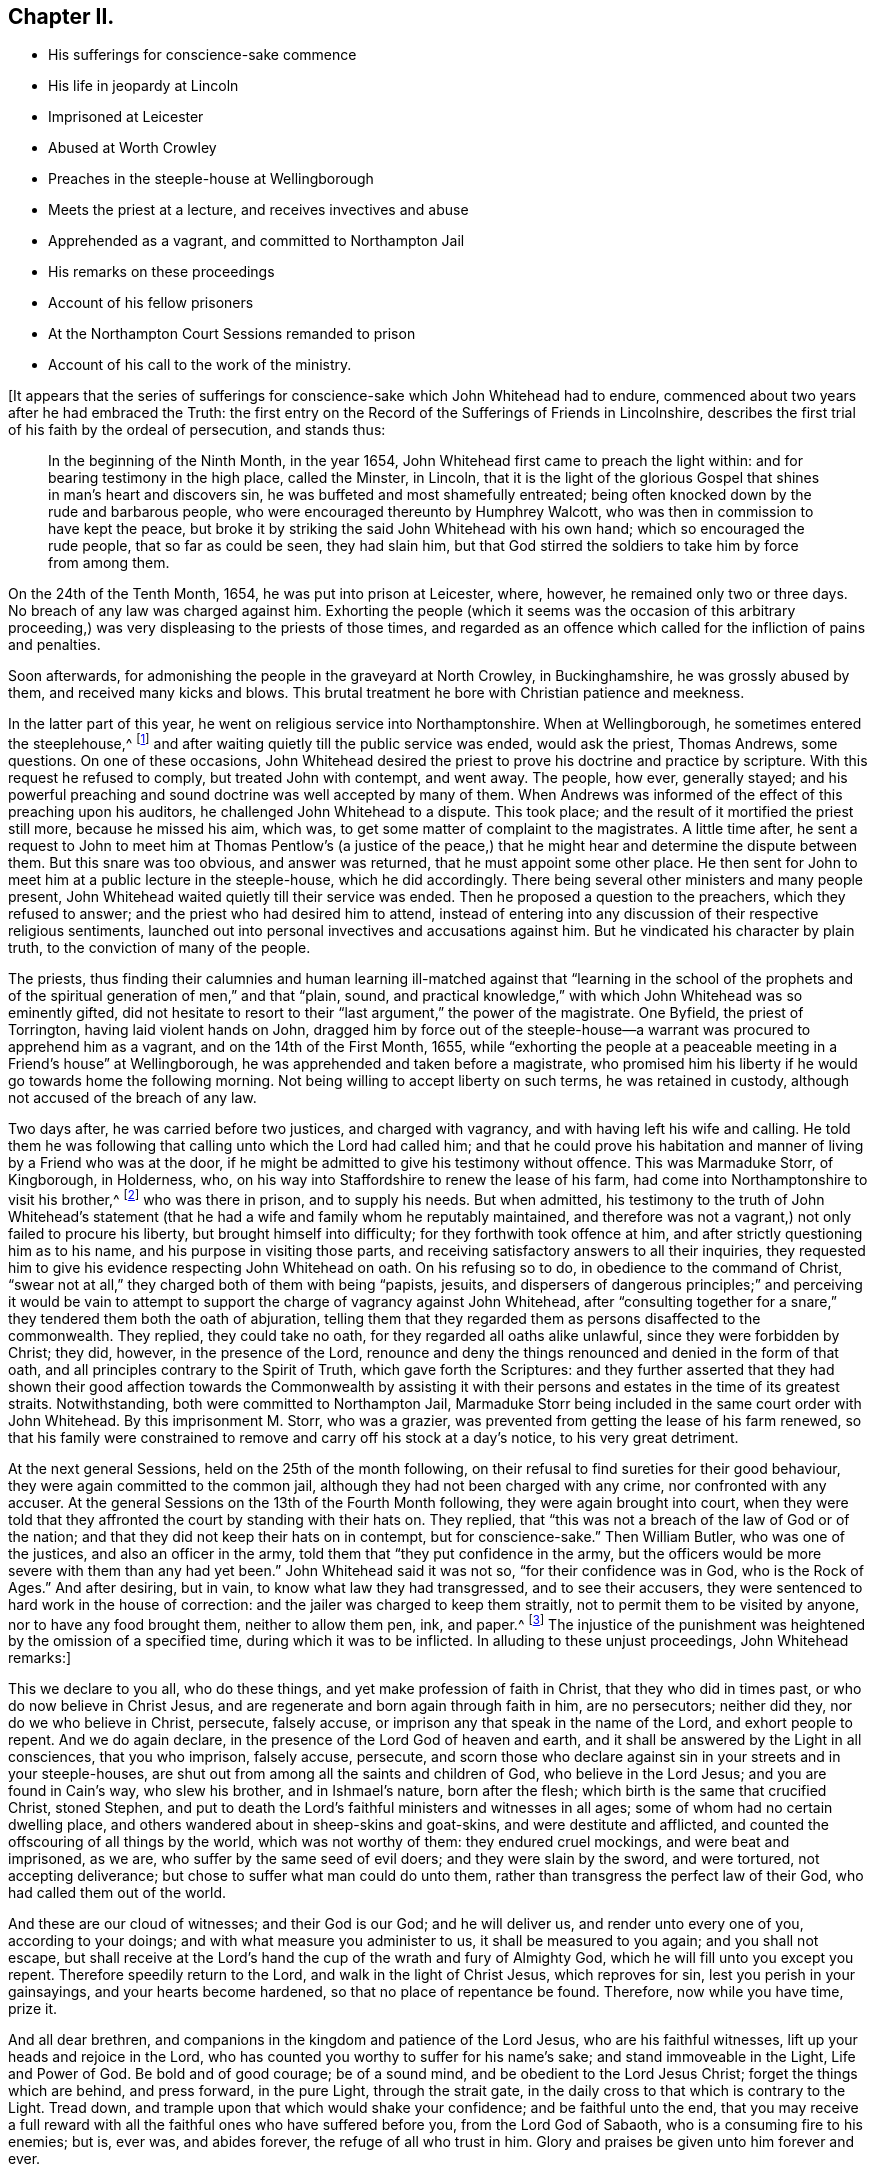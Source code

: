 == Chapter II.

[.chapter-synopsis]
* His sufferings for conscience-sake commence
* His life in jeopardy at Lincoln
* Imprisoned at Leicester
* Abused at Worth Crowley
* Preaches in the steeple-house at Wellingborough
* Meets the priest at a lecture, and receives invectives and abuse
* Apprehended as a vagrant, and committed to Northampton Jail
* His remarks on these proceedings
* Account of his fellow prisoners
* At the Northampton Court Sessions remanded to prison
* Account of his call to the work of the ministry.

+++[+++It appears that the series of sufferings for conscience-sake
which John Whitehead had to endure,
commenced about two years after he had embraced the Truth:
the first entry on the Record of the Sufferings of Friends in Lincolnshire,
describes the first trial of his faith by the ordeal of persecution, and stands thus:

[quote]
____

In the beginning of the Ninth Month, in the year 1654,
John Whitehead first came to preach the light within:
and for bearing testimony in the high place, called the Minster, in Lincoln,
that it is the light of the glorious Gospel that
shines in man`'s heart and discovers sin,
he was buffeted and most shamefully entreated;
being often knocked down by the rude and barbarous people,
who were encouraged thereunto by Humphrey Walcott,
who was then in commission to have kept the peace,
but broke it by striking the said John Whitehead with his own hand;
which so encouraged the rude people, that so far as could be seen, they had slain him,
but that God stirred the soldiers to take him by force from among them.
____

On the 24th of the Tenth Month, 1654, he was put into prison at Leicester, where,
however, he remained only two or three days.
No breach of any law was charged against him.
Exhorting the people (which it seems was the occasion of this arbitrary
proceeding,) was very displeasing to the priests of those times,
and regarded as an offence which called for the infliction of pains and penalties.

Soon afterwards, for admonishing the people in the graveyard at North Crowley,
in Buckinghamshire, he was grossly abused by them, and received many kicks and blows.
This brutal treatment he bore with Christian patience and meekness.

In the latter part of this year, he went on religious service into Northamptonshire.
When at Wellingborough, he sometimes entered the steeplehouse,^
footnote:[Concerning the practice which was not infrequent among the early Friends,
of entering places of public worship, under a sense of religious duty,
and "`declaring to the priests and people,
the burden of the word on their minds,`" our historian Gough says--
{footnote-paragraph-split}
"`This
people were not single at that time,
in their sentiments concerning the gospel liberty of prophesying; but the Independents,
as well as the Baptists, adopted the opinion,
that the ordained ministers or pastors had not, by any ordination of Christ,
or the order observed among the primitive Christians,
an exclusive right of speaking in the church,
but that all properly gifted might speak '`one by one,`' It had been,
during the time of the civil war, and still continued to be,
no unusual practice for laymen, soldiers and others,
to speak or preach in the public places of worship and elsewhere, with the connivance,
if not with the approbation, of the ruling powers.`"--[.book-title]#Gough`'s
History of Friends,# vol. i. p. 86.
{footnote-paragraph-split}
The fact that the preaching of Friends
in the steeple-houses was sometimes allowed without interruption,
and that the priest often answered their interrogations, and held disputations with them,
will tend to show that it was not the thing itself,
so much as the _character and effects_ of their preaching,
which caused ecclesiastics to call on the arm of civil power to suppress the practice.
They were earnest to prevent the promulgation of principles,
which struck at the very _foundation_ on which their system was built,
and which laid the axe of a free Gospel ministry to the root of a corrupt hierarchy;
for it was often not until they had been foiled by argument,
"`which they could neither gainsay nor resist,`"--not until
they began to perceive that the simple and illiterate Quaker
preachers were drawing away from them many of their auditors,
and those, frequently,
the most serious--not until they saw that "`their craft`" was in danger,
that they complained to the civil power, and requested its restrictive interference.
{footnote-paragraph-split}
We must not forget the strong persuasion--the
deep conviction which rested upon the minds of our early Friends,
that the then prevailing religious system was _essentially
opposed to the pure and spiritual religion of the Gospel._
They were not less fully persuaded of this, nor, it may be added,
on less substantial grounds,
than John Huss or Martin Luther was of the antichristian character of the Romish church.
They believed themselves called upon to testify "`in the name of the Lord,`"
against a system which contained a woeful admixture of human invention,
and that they were sent by Him, like the prophet of old,
to declare against the Jeroboams of their day, who had dared to erect altars,
which He had not commanded, and to set up a priesthood contrary to his appointment.
For could that be a _Christian Church,_
which persecuted them with a cruel injustice?--were
_they_ possessed of the "`charity which thinks no evil,
and which hopes all things,`" who when they failed to substantiate unfounded charges,
shuffled to other grounds of accusation, and laid snares for men, who, they well knew,
preferred to _suffer,_ rather than _act in opposition to the dictates of conscience?_
The true church is to suffer tribulation in the world.
That body of men, wherever and what ever it be,
which is capable of persecuting for religion`'s sake,
is apostate in spirit and practice from the Church of Christ--__it is not His!__
The mock trials to which our early Friends were subjected,
remain as so many standing monuments of their innocence,
and of the wickedness of the high professors,--their enemies.]
and after waiting quietly till the public service was ended, would ask the priest,
Thomas Andrews, some questions.
On one of these occasions,
John Whitehead desired the priest to prove his doctrine and practice by scripture.
With this request he refused to comply, but treated John with contempt, and went away.
The people, how ever, generally stayed;
and his powerful preaching and sound doctrine was well accepted by many of them.
When Andrews was informed of the effect of this preaching upon his auditors,
he challenged John Whitehead to a dispute.
This took place; and the result of it mortified the priest still more,
because he missed his aim, which was, to get some matter of complaint to the magistrates.
A little time after,
he sent a request to John to meet him at Thomas Pentlow`'s (a justice
of the peace,) that he might hear and determine the dispute between them.
But this snare was too obvious, and answer was returned,
that he must appoint some other place.
He then sent for John to meet him at a public lecture in the steeple-house,
which he did accordingly.
There being several other ministers and many people present,
John Whitehead waited quietly till their service was ended.
Then he proposed a question to the preachers, which they refused to answer;
and the priest who had desired him to attend,
instead of entering into any discussion of their respective religious sentiments,
launched out into personal invectives and accusations against him.
But he vindicated his character by plain truth, to the conviction of many of the people.

The priests,
thus finding their calumnies and human learning ill-matched against that "`learning
in the school of the prophets and of the spiritual generation of men,`" and that "`plain,
sound, and practical knowledge,`" with which John Whitehead was so eminently gifted,
did not hesitate to resort to their "`last argument,`" the power of the magistrate.
One Byfield, the priest of Torrington, having laid violent hands on John,
dragged him by force out of the steeple-house--a
warrant was procured to apprehend him as a vagrant,
and on the 14th of the First Month, 1655,
while "`exhorting the people at a peaceable meeting in a Friend`'s house`" at Wellingborough,
he was apprehended and taken before a magistrate,
who promised him his liberty if he would go towards home the following morning.
Not being willing to accept liberty on such terms, he was retained in custody,
although not accused of the breach of any law.

Two days after, he was carried before two justices, and charged with vagrancy,
and with having left his wife and calling.
He told them he was following that calling unto which the Lord had called him;
and that he could prove his habitation and manner
of living by a Friend who was at the door,
if he might be admitted to give his testimony without offence.
This was Marmaduke Storr, of Kingborough, in Holderness, who,
on his way into Staffordshire to renew the lease of his farm,
had come into Northamptonshire to visit his brother,^
footnote:[Joseph Storr, who,
having gone to hear the issue of the examination of William Dewsbury,
on a charge of blasphemy, was arrested,
and being included in the same court order with W. D., was committed to Northampton Jail.
No accusation had been laid against him.]
who was there in prison, and to supply his needs.
But when admitted,
his testimony to the truth of John Whitehead`'s statement
(that he had a wife and family whom he reputably maintained,
and therefore was not a vagrant,) not only failed to procure his liberty,
but brought himself into difficulty; for they forthwith took offence at him,
and after strictly questioning him as to his name,
and his purpose in visiting those parts,
and receiving satisfactory answers to all their inquiries,
they requested him to give his evidence respecting John Whitehead on oath.
On his refusing so to do, in obedience to the command of Christ,
"`swear not at all,`" they charged both of them with being "`papists, jesuits,
and dispersers of dangerous principles;`" and perceiving it would be vain
to attempt to support the charge of vagrancy against John Whitehead,
after "`consulting together for a snare,`" they tendered them both the oath of abjuration,
telling them that they regarded them as persons disaffected to the commonwealth.
They replied, they could take no oath, for they regarded all oaths alike unlawful,
since they were forbidden by Christ; they did, however, in the presence of the Lord,
renounce and deny the things renounced and denied in the form of that oath,
and all principles contrary to the Spirit of Truth, which gave forth the Scriptures:
and they further asserted that they had shown their good affection towards the Commonwealth
by assisting it with their persons and estates in the time of its greatest straits.
Notwithstanding, both were committed to Northampton Jail,
Marmaduke Storr being included in the same court order with John Whitehead.
By this imprisonment M. Storr, who was a grazier,
was prevented from getting the lease of his farm renewed,
so that his family were constrained to remove and carry off his stock at a day`'s notice,
to his very great detriment.

At the next general Sessions, held on the 25th of the month following,
on their refusal to find sureties for their good behaviour,
they were again committed to the common jail,
although they had not been charged with any crime, nor confronted with any accuser.
At the general Sessions on the 13th of the Fourth Month following,
they were again brought into court,
when they were told that they affronted the court by standing with their hats on.
They replied, that "`this was not a breach of the law of God or of the nation;
and that they did not keep their hats on in contempt, but for conscience-sake.`"
Then William Butler, who was one of the justices, and also an officer in the army,
told them that "`they put confidence in the army,
but the officers would be more severe with them than any had yet been.`"
John Whitehead said it was not so, "`for their confidence was in God,
who is the Rock of Ages.`"
And after desiring, but in vain, to know what law they had transgressed,
and to see their accusers, they were sentenced to hard work in the house of correction:
and the jailer was charged to keep them straitly,
not to permit them to be visited by anyone, nor to have any food brought them,
neither to allow them pen, ink, and paper.^
footnote:[This order, as relates to prohibiting pen, ink, and paper, it appears,
was not strictly enforced, as John Whitehead, during his confinement, wrote a Treatise,
entitled _The Enmity between the Two Seeds,_
from which the foregoing account of his conversion,
and much of what immediately follows it, are extracted.
The contents of the next Chapter were also written during this imprisonment.]
The injustice of the punishment was heightened by the omission of a specified time,
during which it was to be inflicted.
In alluding to these unjust proceedings, John Whitehead remarks:]

This we declare to you all, who do these things,
and yet make profession of faith in Christ, that they who did in times past,
or who do now believe in Christ Jesus,
and are regenerate and born again through faith in him, are no persecutors;
neither did they, nor do we who believe in Christ, persecute, falsely accuse,
or imprison any that speak in the name of the Lord, and exhort people to repent.
And we do again declare, in the presence of the Lord God of heaven and earth,
and it shall be answered by the Light in all consciences, that you who imprison,
falsely accuse, persecute,
and scorn those who declare against sin in your streets and in your steeple-houses,
are shut out from among all the saints and children of God,
who believe in the Lord Jesus; and you are found in Cain`'s way, who slew his brother,
and in Ishmael`'s nature, born after the flesh;
which birth is the same that crucified Christ, stoned Stephen,
and put to death the Lord`'s faithful ministers and witnesses in all ages;
some of whom had no certain dwelling place,
and others wandered about in sheep-skins and goat-skins,
and were destitute and afflicted, and counted the offscouring of all things by the world,
which was not worthy of them: they endured cruel mockings, and were beat and imprisoned,
as we are, who suffer by the same seed of evil doers; and they were slain by the sword,
and were tortured, not accepting deliverance;
but chose to suffer what man could do unto them,
rather than transgress the perfect law of their God,
who had called them out of the world.

And these are our cloud of witnesses; and their God is our God; and he will deliver us,
and render unto every one of you, according to your doings;
and with what measure you administer to us, it shall be measured to you again;
and you shall not escape,
but shall receive at the Lord`'s hand the cup of the wrath and fury of Almighty God,
which he will fill unto you except you repent.
Therefore speedily return to the Lord, and walk in the light of Christ Jesus,
which reproves for sin, lest you perish in your gainsayings,
and your hearts become hardened, so that no place of repentance be found.
Therefore, now while you have time, prize it.

And all dear brethren, and companions in the kingdom and patience of the Lord Jesus,
who are his faithful witnesses, lift up your heads and rejoice in the Lord,
who has counted you worthy to suffer for his name`'s sake;
and stand immoveable in the Light, Life and Power of God.
Be bold and of good courage; be of a sound mind,
and be obedient to the Lord Jesus Christ; forget the things which are behind,
and press forward, in the pure Light, through the strait gate,
in the daily cross to that which is contrary to the Light.
Tread down, and trample upon that which would shake your confidence;
and be faithful unto the end,
that you may receive a full reward with all the faithful
ones who have suffered before you,
from the Lord God of Sabaoth, who is a consuming fire to his enemies; but is, ever was,
and abides forever, the refuge of all who trust in him.
Glory and praises be given unto him forever and ever.

+++[+++It may not be uninteresting, nor altogether irrelevant,
to allude to those Friends who were fellow-prisoners
with John Whitehead and Marmaduke Storr,
at this time, in Northampton Jail,
and to consider briefly the circumstances under which they were committed, namely,
William Dewsbury, Joseph Storr, Francis Ellington, Henry Williamson, Edward Ferman,
Thomas Cocket, John Hutchin, and Michael Patteson.

William Dewsbury had been charged, in the street at Wellingborough, by Thomas Andrews,
the priest of that place, with deceiving the people:
and thinking it right that an accusation, thus publicly made,
should be either proved or retracted, he went into the steeple-house,
and after the conclusion of the service, requested the lecturer to prove his assertion,
or acknowledge its falsehood.
The priest, however, made no reply, but hastened away:
and William Dewsbury was immediately haled out of the house into the yard,
where he preached to the people,
who heard him quietly until the high constable came and arrested him,
threatening to "`bring evidence against him for blasphemy.`"
He was taken before a justice of the peace; but as the charge could not be sustained,
he was set at liberty.
On the following day, while at the house of Francis Ellington,
he was again arrested under a warrant for the apprehension
of "`one who is commonly called a Quaker.`"
It was in vain to reason against acting on a warrant so vaguely worded;
and he was taken before Thomas Pentlow,
who committed him to the common jail of Northampton.

Joseph Storr, as has been mentioned, was arrested and committed with "`William Dewsbury,
while waiting to hear the issue of his examination.

Francis Ellington was an extensive woollen manufacturer, and resided at Wellingborough.
He went to Northampton to hear the examination of his friends,
and was then charged by the justices with a misdemeanour,
because he had written a letter to them,
in which he accused them of injustice towards William Dewsbury and Joseph Storr; and,
on his refusing to give security for good behaviour, he was sent to the same prison.

Henry Williamson from Cumberland,
who stated on his examination that he was moved of
the Lord to come there to declare his word,
was imprisoned for speaking to the people after the public service was concluded.

Edward Ferman, who was a shoemaker in the employment of Thomas Cocket, next mentioned,
having addressed the people in the steeple-house at Farndon,
after the priest had ended his performance,
was charged with interrupting him in his service;
but the priest failing to substantiate his charge,
Edward Ferman was committed to prison for three months as a vagrant.

Thomas Cocket, of Dingley, having applied to the justices on behalf of Edward Ferman,
testifying that he was not a vagrant, but an industrious, honest man,
was required to find security for good behaviour,
on pretence that he had written an abusive letter to one Justice Brown;^
footnote:[This letter consists of about six lines;
the only part that could by any possibility be construed into abuse is
the concluding sentence--"`In persecuting one of Christ`'s little ones,
you have done it unto Him, and woe is your portion.`"]
and on refusing to do so, was sent to jail with his brethren.

John Hutchin and Michael Patteson were sent to prison
at the instigation of the priest of Wellingborough,
under pretence of their having disturbed him in his office.
This disturbance appears to have consisted in their entering
the steeple-house and standing there in silence,
while he was preaching.

These men, having been thus unjustly imprisoned,
were retained in jail until the Northampton court sessions,
held on the 21st of Fifth Month, 1655, when they were brought before the Judge,
Edward Atkins.
He inquired of the jailer whether the men who were standing at the bar were prisoners;
and on being answered affirmatively,
told him he deserved to be fined ten pounds for allowing them to come before him covered.
He had apparently received information respecting them out of court,
and although more than "`willing to do their enemies a pleasure,`" was led during
the examination to blame them for irregularity in their proceedings towards Friends,
inquiring, "`why they troubled him with that which there was no matter of fact in?`"
William Dewsbury was the only one who had any witness brought against him;
one Robert Beeton declared upon oath that, "`on the 29th of December, 1654,
he (William Dewsbury) went into the Church at Wellingborough,
and stood with his hat on in the time of the sermon and prayer,
and after the minister had done, spoke these words, '`The priests preach for hire,
and the people love to have it so;
but what will you do in the end thereof?`' with other railing words,
which made a disturbance among the people.`"
The others were called up; but were scarcely allowed to say anything in their defence,
or rather in claim of justice.
When they urged that as the charges brought against them, (trivial as they were,
and involving the breach of no law), had not been proved by witnesses,
they ought to be acquitted, the Judge replied, "`Common fame is a good accuser,
though not a good judge; yet I am satisfied, from what I have heard,
to continue you in prison,
unless you will lay in bond to be of good behaviour and appear at the next court sessions,
for you are by common fame accused to be a dangerous
people and breakers of the public peace.`"
They were accordingly taken back to the prison.

In allusion to an absurd demand made by Thomas Pentlow and Thomas Andrews to John Whitehead,
that he should prove by the Scriptures that he was sent to preach the Gospel in Northamptonshire,
he says:]

I having received Christ Jesus, am by him sent to preach the Gospel,
and not by man nor by the will of man; and the Gospel which I declare,
I have freely received not from man, nor by man, neither was I taught it,
but by the revelation of Jesus Christ,
who by the working of his power has made me a minister of the Spirit,
not of the letter nor of man.
And this call is not contrary to the Scripture;
but is the same that the holy men of God witnessed,
who were eye-witnesses and ministers of the Word;
and did declare the things they had heard and seen,
and were taught by the revelation of Jesus Christ;
and they were sent by him from city to city, and from village to village,
to preach the Gospel; and they knew his voice,
and were by his Spirit shown where the Lord had much people,
and directed where they should go, and not by man nor by the Scripture.
The Lord Jesus, of whom the Scripture testifies, called them by name and sent them forth,
and they knew his voice.
And the same Christ has called me, and I know his voice,
whom the Father has revealed in me by the working of his mighty power.
And by his Spirit I was commanded to leave my near and dear relations and outward employments,
to preach Christ Jesus the Light of the world to them that dwell in the earth,
which the darkness covers, and to turn their minds from darkness to the "`true Light,
which enlightens every man that comes into the world,`"
and from the power of Satan unto God.
(Acts 26:18;
John 1:9) And by the Spirit of the Lord Jesus I am directed where I shall go,
as the true ministers of Christ ever were:
and a dispensation of the Gospel is committed unto me, not by the will of man,
but by the will of God, and woe unto me if I preach it not:
but the love of Christ Jesus constrains me to declare it,
and to spread it abroad in the world, that men may believe and be saved.
And this call is not contrary to the Scripture,
but the same that all the ministers of Christ had, as the Scripture testifies.
But I know that I shall be as one speaking parables,
and not be believed by the sons of the bondwoman, who are born after the flesh,
and persecute those who are born after the Spirit.
For they are a wicked and adulterous generation, and seek after a sign,
saying to those who are sent by the Spirit to preach Christ crucified and risen again,
the Light of the world, "`If you be sent, as the Apostles were,
and have the same Spirit that they had, show us a sign or a miracle,
that we may see it and believe.`"

+++[+++After remarking,
that in the primitive Church the power to work miracles was not conferred
on all who had the same Spirit and by it testified of the Truth;
and that the unbelieving Jews sought for a sign of Christ,
but had none given but that of the prophet Jonas, he continues:^
footnote:[It may not be amiss to remind the reader of the
following remarkable paragraph in [.book-title]#G. Fox`'s Journal,#
1649:--"`Many great and wonderful things were wrought
by the Heavenly Power in those days;
for the Lord made bare his omnipotent arm,
and manifested his power to the astonishment of many;
by the healing virtue whereof many have been delivered from great infirmities,
and the devils were made subject through his name;
of which particular instances might be given,
beyond what this unbelieving age is able to receive or bear.`"]]

But I testify unto you that, except you believe in the Light, and walk in the Light,
you shall die in your sins: and the Light which convinces you of sin,
will witness God to be just in your condemnation.
(John 3:19) And I to Him shall be a sweet savour,
both in them that are saved and in them that perish;
who am not sent to feed the wise of the world with knowledge,
nor those who stumble at the Light with a sign, but to preach Jesus Christ,
the Light of the world, (who was crucified and is risen again,) and the daily cross:
and this is to them that perish, foolishness; but to those who are saved,
the power of God and the wisdom of God.
